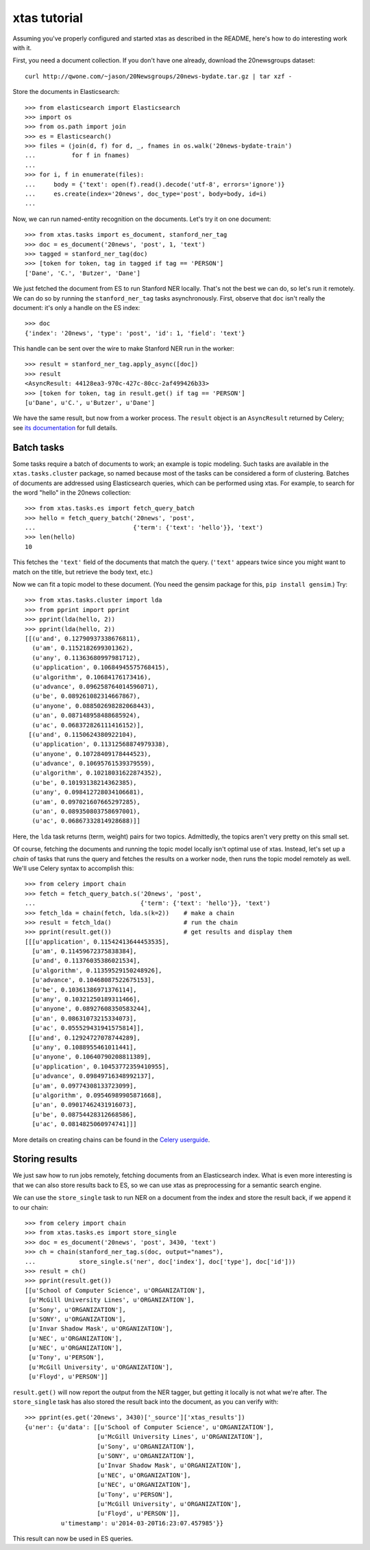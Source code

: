 xtas tutorial
=============

Assuming you've properly configured and started xtas as described in the
README, here's how to do interesting work with it.

First, you need a document collection. If you don't have one already, download
the 20newsgroups dataset::

    curl http://qwone.com/~jason/20Newsgroups/20news-bydate.tar.gz | tar xzf -

Store the documents in Elasticsearch::

    >>> from elasticsearch import Elasticsearch
    >>> import os
    >>> from os.path import join
    >>> es = Elasticsearch()
    >>> files = (join(d, f) for d, _, fnames in os.walk('20news-bydate-train')
    ...          for f in fnames)
    ...
    >>> for i, f in enumerate(files):
    ...     body = {'text': open(f).read().decode('utf-8', errors='ignore')}
    ...     es.create(index='20news', doc_type='post', body=body, id=i)
    ...

Now, we can run named-entity recognition on the documents. Let's try it on one
document::

    >>> from xtas.tasks import es_document, stanford_ner_tag
    >>> doc = es_document('20news', 'post', 1, 'text')
    >>> tagged = stanford_ner_tag(doc)
    >>> [token for token, tag in tagged if tag == 'PERSON']
    ['Dane', 'C.', 'Butzer', 'Dane']

We just fetched the document from ES to run Stanford NER locally. That's not
the best we can do, so let's run it remotely. We can do so by running the
``stanford_ner_tag`` tasks asynchronously. First, observe that ``doc`` isn't
really the document: it's only a handle on the ES index::

    >>> doc
    {'index': '20news', 'type': 'post', 'id': 1, 'field': 'text'}

This handle can be sent over the wire to make Stanford NER run in the worker::

    >>> result = stanford_ner_tag.apply_async([doc])
    >>> result
    <AsyncResult: 44128ea3-970c-427c-80cc-2af499426b33>
    >>> [token for token, tag in result.get() if tag == 'PERSON']
    [u'Dane', u'C.', u'Butzer', u'Dane']

We have the same result, but now from a worker process. The ``result`` object
is an ``AsyncResult`` returned by Celery; see
`its documentation <http://docs.celeryproject.org/en/latest/>`_ for full
details.


Batch tasks
-----------

Some tasks require a batch of documents to work; an example is topic modeling.
Such tasks are available in the ``xtas.tasks.cluster`` package,
so named because most of the tasks can be considered a form of clustering.
Batches of documents are addressed using Elasticsearch queries,
which can be performed using xtas.
For example, to search for the word "hello" in the 20news collection::

    >>> from xtas.tasks.es import fetch_query_batch
    >>> hello = fetch_query_batch('20news', 'post',
    ...                           {'term': {'text': 'hello'}}, 'text')
    >>> len(hello)
    10

This fetches the ``'text'`` field of the documents that match the query.
(``'text'`` appears twice since you might want to match on the title,
but retrieve the body text, etc.)

Now we can fit a topic model to these document. (You need the gensim package
for this, ``pip install gensim``.) Try::

    >>> from xtas.tasks.cluster import lda
    >>> from pprint import pprint
    >>> pprint(lda(hello, 2))
    >>> pprint(lda(hello, 2))
    [[(u'and', 0.12790937338676811),
      (u'am', 0.1152182699301362),
      (u'any', 0.11363680997981712),
      (u'application', 0.10684945575768415),
      (u'algorithm', 0.10684176173416),
      (u'advance', 0.096258764014596071),
      (u'be', 0.089261082314667867),
      (u'anyone', 0.088502698282068443),
      (u'an', 0.087148958488685924),
      (u'ac', 0.068372826111416152)],
     [(u'and', 0.1150624380922104),
      (u'application', 0.11312568874979338),
      (u'anyone', 0.10728409178444523),
      (u'advance', 0.10695761539379559),
      (u'algorithm', 0.10218031622874352),
      (u'be', 0.10193138214362385),
      (u'any', 0.098412728034106681),
      (u'am', 0.097021607665297285),
      (u'an', 0.089350803758697001),
      (u'ac', 0.06867332814928688)]]

Here, the ``lda`` task returns (term, weight) pairs for two topics.
Admittedly, the topics aren't very pretty on this small set.

Of course, fetching the documents and running the topic model locally isn't
optimal use of xtas. Instead, let's set up a *chain* of tasks that runs the
query and fetches the results on a worker node, then runs the topic model
remotely as well. We'll use Celery syntax to accomplish this::

    >>> from celery import chain
    >>> fetch = fetch_query_batch.s('20news', 'post',
    ...                             {'term': {'text': 'hello'}}, 'text')
    >>> fetch_lda = chain(fetch, lda.s(k=2))    # make a chain
    >>> result = fetch_lda()                    # run the chain
    >>> pprint(result.get())                    # get results and display them
    [[[u'application', 0.11542413644453535],
      [u'am', 0.11459672375838384],
      [u'and', 0.11376035386021534],
      [u'algorithm', 0.11359529150248926],
      [u'advance', 0.10468087522675153],
      [u'be', 0.10361386971376114],
      [u'any', 0.10321250189311466],
      [u'anyone', 0.08927608350583244],
      [u'an', 0.08631073215334073],
      [u'ac', 0.055529431941575814]],
     [[u'and', 0.12924727078744289],
      [u'any', 0.1088955461011441],
      [u'anyone', 0.10640790208811389],
      [u'application', 0.10453772359410955],
      [u'advance', 0.09849716348992137],
      [u'am', 0.09774308133723099],
      [u'algorithm', 0.09546989905871668],
      [u'an', 0.09017462431916073],
      [u'be', 0.08754428312668586],
      [u'ac', 0.0814825060974741]]]

More details on creating chains can be found in the `Celery userguide
<http://celery.readthedocs.org/en/latest/userguide/canvas.html#chains>`_.


Storing results
---------------

We just saw how to run jobs remotely, fetching documents from an Elasticsearch
index. What is even more interesting is that we can also store results back to
ES, so we can use xtas as preprocessing for a semantic search engine.

We can use the ``store_single`` task to run NER on a document from the index
and store the result back, if we append it to our chain::

    >>> from celery import chain
    >>> from xtas.tasks.es import store_single
    >>> doc = es_document('20news', 'post', 3430, 'text')
    >>> ch = chain(stanford_ner_tag.s(doc, output="names"),
    ...            store_single.s('ner', doc['index'], doc['type'], doc['id']))
    >>> result = ch()
    >>> pprint(result.get())
    [[u'School of Computer Science', u'ORGANIZATION'],
     [u'McGill University Lines', u'ORGANIZATION'],
     [u'Sony', u'ORGANIZATION'],
     [u'SONY', u'ORGANIZATION'],
     [u'Invar Shadow Mask', u'ORGANIZATION'],
     [u'NEC', u'ORGANIZATION'],
     [u'NEC', u'ORGANIZATION'],
     [u'Tony', u'PERSON'],
     [u'McGill University', u'ORGANIZATION'],
     [u'Floyd', u'PERSON']]


``result.get()`` will now report the output from the NER tagger, but getting it
locally is not what we're after. The ``store_single`` task has also stored the
result back into the document, as you can verify with::

    >>> pprint(es.get('20news', 3430)['_source']['xtas_results'])
    {u'ner': {u'data': [[u'School of Computer Science', u'ORGANIZATION'],
                        [u'McGill University Lines', u'ORGANIZATION'],
                        [u'Sony', u'ORGANIZATION'],
                        [u'SONY', u'ORGANIZATION'],
                        [u'Invar Shadow Mask', u'ORGANIZATION'],
                        [u'NEC', u'ORGANIZATION'],
                        [u'NEC', u'ORGANIZATION'],
                        [u'Tony', u'PERSON'],
                        [u'McGill University', u'ORGANIZATION'],
                        [u'Floyd', u'PERSON']],
              u'timestamp': u'2014-03-20T16:23:07.457985'}}

This result can now be used in ES queries.
